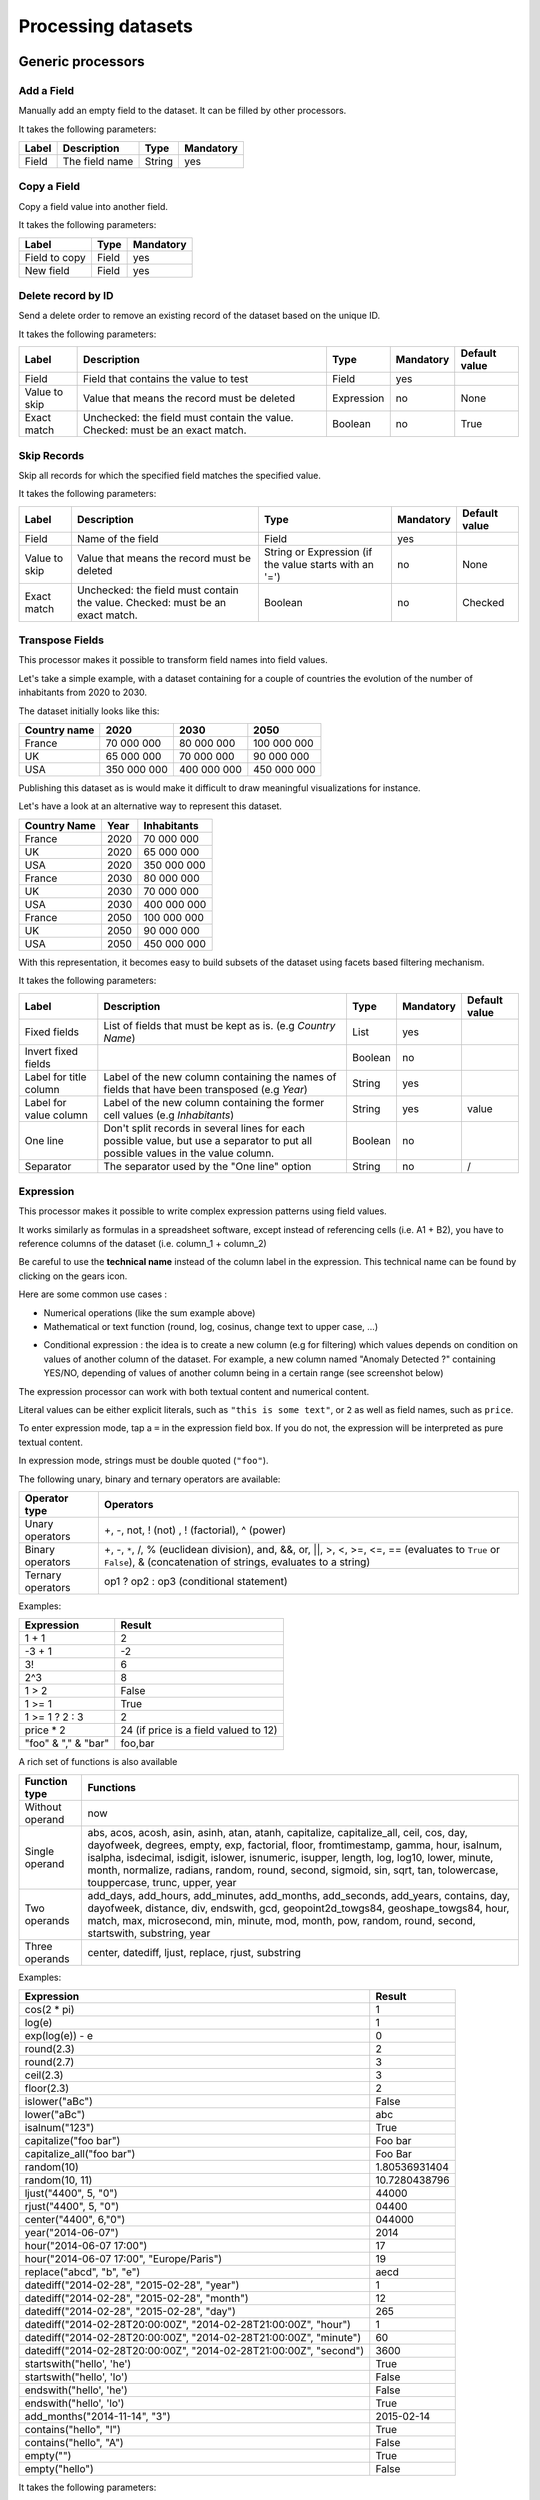 Processing datasets
===================

Generic processors
------------------

Add a Field
~~~~~~~~~~~

Manually add an empty field to the dataset. It can be filled by other processors.

It takes the following parameters:

.. list-table::
  :header-rows: 1

  * * Label
    * Description
    * Type
    * Mandatory
  * * Field
    * The field name
    * String
    * yes

Copy a Field
~~~~~~~~~~~~

Copy a field value into another field.

It takes the following parameters:

.. list-table::
  :header-rows: 1

  * * Label
    * Type
    * Mandatory
  * * Field to copy
    * Field
    * yes
  * * New field
    * Field
    * yes

Delete record by ID
~~~~~~~~~~~~~~~~~~~

Send a delete order to remove an existing record of the dataset based on the unique ID.

It takes the following parameters:

.. list-table::
  :header-rows: 1

  * * Label
    * Description
    * Type
    * Mandatory
    * Default value
  * * Field
    * Field that contains the value to test
    * Field
    * yes
    *
  * * Value to skip
    * Value that means the record must be deleted
    * Expression
    * no
    * None
  * * Exact match
    * Unchecked: the field must contain the value. Checked: must be an exact match.
    * Boolean
    * no
    * True

Skip Records
~~~~~~~~~~~~

Skip all records for which the specified field matches the specified value.

It takes the following parameters:

.. list-table::
  :header-rows: 1

  * * Label
    * Description
    * Type
    * Mandatory
    * Default value
  * * Field
    * Name of the field
    * Field
    * yes
    *
  * * Value to skip
    * Value that means the record must be deleted
    * String or Expression (if the value starts with an '=')
    * no
    * None
  * * Exact match
    * Unchecked: the field must contain the value. Checked: must be an exact match.
    * Boolean
    * no
    * Checked


Transpose Fields
~~~~~~~~~~~~~~~~

This processor makes it possible to transform field names into field values.

Let's take a simple example, with a dataset containing for a couple of countries the evolution of the number of inhabitants from 2020 to 2030.

The dataset initially looks like this:

.. list-table::
   :header-rows: 1

   * * Country name
     * 2020
     * 2030
     * 2050
   * * France
     * 70 000 000
     * 80 000 000
     * 100 000 000
   * * UK
     * 65 000 000
     * 70 000 000
     * 90 000 000
   * * USA
     * 350 000 000
     * 400 000 000
     * 450 000 000

Publishing this dataset as is would make it difficult to draw meaningful visualizations for instance.

Let's have a look at an alternative way to represent this dataset.

.. list-table::
   :header-rows: 1

   * * Country Name
     * Year
     * Inhabitants
   * * France
     * 2020
     * 70 000 000
   * * UK
     * 2020
     * 65 000 000
   * * USA
     * 2020
     * 350 000 000
   * * France
     * 2030
     * 80 000 000
   * * UK
     * 2030
     * 70 000 000
   * * USA
     * 2030
     * 400 000 000
   * * France
     * 2050
     * 100 000 000
   * * UK
     * 2050
     * 90 000 000
   * * USA
     * 2050
     * 450 000 000

With this representation, it becomes easy to build subsets of the dataset using facets based filtering mechanism.

It takes the following parameters:

.. list-table::
  :header-rows: 1

  * * Label
    * Description
    * Type
    * Mandatory
    * Default value
  * * Fixed fields
    * List of fields that must be kept as is. (e.g *Country Name*)
    * List
    * yes
    *
  * * Invert fixed fields
    *
    * Boolean
    * no
    *
  * * Label for title column
    * Label of the new column containing the names of fields that have been transposed (e.g *Year*)
    * String
    * yes
    *
  * * Label for value column
    * Label of the new column containing the former cell values (e.g *Inhabitants*)
    * String
    * yes
    * value
  * * One line
    * Don't split records in several lines for each possible value, but use a separator to put all possible values in the value column.
    * Boolean
    * no
    *
  * * Separator
    * The separator used by the "One line" option
    * String
    * no
    * /


Expression
~~~~~~~~~~

This processor makes it possible to write complex expression patterns using field values.

It works similarly as formulas in a spreadsheet software, except instead of referencing cells (i.e. A1 + B2), you have to reference columns of the dataset (i.e. column_1 + column_2)

.. ifconfig:: language == 'en'

  .. figure:: processing__expression-sum-en.png
    :alt: Expression Processor basic sum

    Example of a basic sum with the Expression processor. The "Result" column contains the result of the sum (this column was not in the data source).

.. ifconfig:: language == 'fr'

  .. figure:: processing__expression-sum-fr.png
    :alt: Expression Processor basic sum

    Example of a basic sum with the Expression processor. The "Result" column contains the result of the sum (this column was not in the data source).

Be careful to use the **technical name** instead of the column label in the expression. This technical name can be found by clicking on the gears icon.

.. ifconfig:: language == 'en'

  .. figure:: processing__expression-technicalname-en.png
    :alt: Expression Processor technical name

    Technical name of a column

.. ifconfig:: language == 'fr'

  .. figure:: processing__expression-technicalname-fr.png
    :alt: Expression Processor technical name

    Technical name of a column

Here are some common use cases :

- Numerical operations (like the sum example above)
- Mathematical or text function (round, log, cosinus, change text to upper case, ...)

.. ifconfig:: language == 'en'

  .. figure:: processing__expression-function-en.png
    :alt: Expression Processor function

    Example of a mathematical function using the Expression processor

.. ifconfig:: language == 'fr'

  .. figure:: processing__expression-function-fr.png
    :alt: Expression Processor function

    Example of a mathematical function using the Expression processor

- Conditional expression : the idea is to create a new column (e.g for filtering) which values depends on condition on values of another column of the dataset. For example, a new column named "Anomaly Detected ?" containing YES/NO, depending of values of another column being in a certain range (see screenshot below)

.. ifconfig:: language == 'en'

  .. figure:: processing__expression-condition-en.png
    :alt: Expression Processor conditional expression

    Example of a conditional expression using the Expression processor, with the creation of the "Anomaly Detected ?" (which was not initially present in the original data source). The syntax is ``=expression ? value if the expression if true : value if false``

.. ifconfig:: language == 'fr'

  .. figure:: processing__expression-condition-fr.png
    :alt: Expression Processor conditional expression

    Example of a conditional expression using the Expression processor, with the creation of the "Anomaly Detected ?" (which was not initially present in the original data source). The syntax is ``=expression ? value if the expression if true : value if false``

The expression processor can work with both textual content and numerical content.

Literal values can be either explicit literals, such as ``"this is some text"``, or ``2`` as well as field names,
such as ``price``.

To enter expression mode, tap a ``=`` in the expression field box. If you do not, the expression will be interpreted as
pure textual content.

In expression mode, strings must be double quoted (``"foo"``).

The following unary, binary and ternary operators are available:

.. list-table::
   :header-rows: 1

   * * Operator type
     * Operators
   * * Unary operators
     * +, -, not, ! (not) , ! (factorial), ^ (power)
   * * Binary operators
     * +, -, ``*``, /, % (euclidean division), and, &&, or, ||, >, <, >=, <=, == (evaluates to ``True`` or ``False``), &
       (concatenation of strings, evaluates to a string)
   * * Ternary operators
     * op1 ? op2 : op3 (conditional statement)

Examples:

.. list-table::
   :header-rows: 1

   * * Expression
     * Result
   * * 1 + 1
     * 2
   * * -3 + 1
     * -2
   * * 3!
     * 6
   * * 2^3
     * 8
   * * 1 > 2
     * False
   * * 1 >= 1
     * True
   * * 1 >= 1 ? 2 : 3
     * 2
   * * price * 2
     * 24 (if price is a field valued to 12)
   * * "foo" & "," & "bar"
     * foo,bar

A rich set of functions is also available

.. list-table::
   :header-rows: 1

   * * Function type
     * Functions
   * * Without operand
     * now
   * * Single operand
     * abs, acos, acosh, asin, asinh, atan, atanh, capitalize, capitalize_all, ceil, cos, day, dayofweek, degrees, empty, exp, factorial, floor, fromtimestamp, gamma, hour, isalnum, isalpha, isdecimal, isdigit, islower, isnumeric, isupper, length, log, log10, lower, minute, month, normalize, radians, random, round, second, sigmoid, sin, sqrt, tan, tolowercase, touppercase, trunc, upper, year
   * * Two operands
     * add_days, add_hours, add_minutes, add_months, add_seconds, add_years, contains, day, dayofweek, distance, div, endswith, gcd, geopoint2d_towgs84, geoshape_towgs84, hour, match, max, microsecond, min, minute, mod, month, pow, random, round, second, startswith, substring, year
   * * Three operands
     * center, datediff, ljust, replace, rjust, substring

Examples:

.. list-table::
   :header-rows: 1

   * * Expression
     * Result
   * * cos(2 * pi)
     * 1
   * * log(e)
     * 1
   * * exp(log(e)) - e
     * 0
   * * round(2.3)
     * 2
   * * round(2.7)
     * 3
   * * ceil(2.3)
     * 3
   * * floor(2.3)
     * 2
   * * islower("aBc")
     * False
   * * lower("aBc")
     * abc
   * * isalnum("123")
     * True
   * * capitalize("foo bar")
     * Foo bar
   * * capitalize_all("foo bar")
     * Foo Bar
   * * random(10)
     * 1.80536931404
   * * random(10, 11)
     * 10.7280438796
   * * ljust("4400", 5, "0")
     * 44000
   * * rjust("4400", 5, "0")
     * 04400
   * * center("4400", 6,"0")
     * 044000
   * * year("2014-06-07")
     * 2014
   * * hour("2014-06-07 17:00")
     * 17
   * * hour("2014-06-07 17:00", "Europe/Paris")
     * 19
   * * replace("abcd", "b", "e")
     * aecd
   * * datediff("2014-02-28", "2015-02-28", "year")
     * 1
   * * datediff("2014-02-28", "2015-02-28", "month")
     * 12
   * * datediff("2014-02-28", "2015-02-28", "day")
     * 265
   * * datediff("2014-02-28T20:00:00Z", "2014-02-28T21:00:00Z", "hour")
     * 1
   * * datediff("2014-02-28T20:00:00Z", "2014-02-28T21:00:00Z", "minute")
     * 60
   * * datediff("2014-02-28T20:00:00Z", "2014-02-28T21:00:00Z", "second")
     * 3600
   * * startswith("hello', 'he')
     * True
   * * startswith("hello', 'lo')
     * False
   * * endswith("hello', 'he')
     * False
   * * endswith("hello', 'lo')
     * True
   * * add_months("2014-11-14", "3")
     * 2015-02-14
   * * contains("hello", "l")
     * True
   * * contains("hello", "A")
     * False
   * * empty("")
     * True
   * * empty("hello")
     * False

It takes the following parameters:

.. list-table::
  :header-rows: 1

  * * Label
    * Type
    * Mandatory
  * * Expression
    * Expression
    * yes
  * * Output field
    * Field
    * yes

Date processors
---------------

Normalize Date
~~~~~~~~~~~~~~~

Date normalization is one of the most commonly used processors. It allows you to parse a date in a format that would otherwise not be understood by the platform.

The most common common case is when dates are in the DD/MM/YYYY format : by default the platform will parse dates using the MM/DD/YYYY format (US). For example January 10 2016 written 10/01/2016 (French format) will be interpreted as October 1 2016.

The Date Normalization processor can then be used to correct this problem, by simply specifying the date format pattern to use in the **Date format** parameter. In this case, the format we want is DD/MM/YYYY, which will be written **%d/%m/%Y** (see below for more details on patterns) :

.. ifconfig:: language == 'en'

  .. figure:: processing__date_norm-1--en.png
    :alt: Date normalization processor 1/2

    By default, 12/04/2016 and 03/10/2016 are interpreted respectively as December 4 2016 and March 10 2016

  .. figure:: processing__date_norm-2--en.png
    :alt: Date normalization processor 2/2

    With the Date normalization processor and the pattern %d/%m/%Y (DD/MM/YYYY), the dates are interpreted as April 12 2016 and October 3 2016

.. ifconfig:: language == 'fr'

  .. figure:: processing__date_norm-1--fr.png
    :alt: Date normalization processor 1/2

    By default, 12/04/2016 and 03/10/2016 are interpreted respectively as December 4 2016 and March 10 2016

  .. figure:: processing__date_norm-2--fr.png
    :alt: Date normalization processor 2/2

    With the Date normalization processor and the pattern %d/%m/%Y (DD/MM/YYYY), the dates are interpreted as April 12 2016 and October 3 2016

In general, it is preferred to have date in the unambiguous format YYYY-MM-DD to avoid these problems (note that Excel files are usually not affected by these issues).

A pattern is an arbitrary string containing one of the following directives.

.. list-table::
   :header-rows: 1

   * * Directive
     * Meaning
     * Example
   * * %a
     * Weekday as locale’s abbreviated name.
     * Sun, Mon, ..., Sat
   * * %A
     * Weekday as locale’s full name.
     * Sunday, Monday, ..., Saturday
   * * %w
     * Weekday as a decimal number, where 0 is Sunday and 6 is Saturday.
     * 0, 1, ..., 6
   * * %d
     * Day of the month as a zero-padded decimal number.
     * 01, 02, ..., 31
   * * %b
     * Month as locale’s abbreviated name.
     * Jan, Feb, ..., Dec
   * * %B
     * Month as locale’s full name.
     * January, February, ..., December
   * * %m
     * Month as a zero-padded decimal number.
     * 01, 02, ..., 12
   * * %y
     * Year without century as a zero-padded decimal number.
     * 00, 01, ..., 99
   * * %Y
     * Year with century as a decimal number.
     * 1970, 1988, 2001, 2013
   * * %H
     * Hour (24-hour clock) as a zero-padded decimal number.
     * 00, 01, ..., 23
   * * %I
     * Hour (12-hour clock) as a zero-padded decimal number.
     * 01, 02, ..., 12
   * * %p
     * Locale’s equivalent of either AM or PM.
     * AM, PM
   * * %M
     * Minute as a zero-padded decimal number.
     * 00, 01, ..., 59
   * * %S
     * Second as a zero-padded decimal number.
     * 00, 01, ..., 59
   * * %f
     * Microsecond as a decimal number, zero-padded on the left.
     * 000000, 000001, ..., 999999
   * * %j
     * Day of the year as a zero-padded decimal number.
     * 001, 002, ..., 366
   * * %U
     * Week number of the year (Sunday as the first day of the week) as a zero padded decimal number. All days in a new year preceding the first Sunday are considered to be in week 0.
     * 00, 01, ..., 53
   * * %W
     * Week number of the year (Monday as the first day of the week) as a decimal number. All days in a new year preceding the first Monday are considered to be in week 0.
     * 00, 01, ..., 53

For the directives %a, %A, %b, %B and %p, we only support representations of their values in the locale *en_US*.

It takes the following parameters:

.. list-table::
  :header-rows: 1

  * * Label
    * Description
    * Type
    * Mandatory
  * * Field
    * Field containing the date
    * Field
    * yes
  * * Date format
    *
    * String
    * yes

Set Timezone
~~~~~~~~~~~~

This processor can be used to force the timezone of a datetime field. This might be useful when, for instance, the source outputs timestamps with no timezone indication.

For example, if a dataset contains a date field with an absent or incorrect timezone, this processor can force the timezone to "UTC", or "Europe/Paris".

"2016-12-08T08:51:53Z" (timezone is incorrectly set to UTC) would become "2016-12-08T08:51:53+01:00" if you set "Europe/Paris" as a timezone, or "2016-12-08T08:51:53" (timezone is not set) would become "2016-12-08T08:51:53+00:00" if you set "UTC" as a timezone.

It takes the following parameters:

.. list-table::
  :header-rows: 1

  * * Label
    * Description
    * Type
    * Mandatory
    * Default value
  * * Field
    * Field containing the date
    * Field
    * yes
    *
  * * Timezone
    *
    * String
    * yes
    *

Geographical processors
-----------------------

Country Code to Geo Coordinates
~~~~~~~~~~~~~~~~~~~~~~~~~~~~~~~

This processor uses a country ISO code to produce a geo coordinate.

It takes the following parameters:

.. list-table::
  :header-rows: 1

  * * Label
    * Description
    * Type
    * Mandatory
  * * Country iso code
    * The field containing the country ISO code
    * Field
    * yes
  * * Output field
    * Name of the field that will contain the WGS84 coordinate
    * Field
    * yes

Coordinates system conversion
~~~~~~~~~~~~~~~~~~~~~~~~~~~~~

This processor converts a degrees, minutes, seconds geo coordinate to a standard geo coordinate.

The following formats can be converted:

- 48° 51′ 24″ Nord2° 21′ 07″ Est
- 48° 51′ 24″N 2° 21′ 07″ E
- 48° 51′ 24″ 2° 21′ 07″
- +48° 51′ 24″ +2° 21′ 07″
- N48° 51′ 24″ E2° 21′ 07″
- 48°;2°

The signs can be:

.. list-table::
   :header-rows: 1

   * * Type
     * Signs
   * * North/South
     * +, -, N, S, Nord, North, Sud, South
   * * East/West
     * +, -, E, O, W, Est, East, Ouest, West
   * * Coordinate separator
     * ' ', ';', '/'
   * * Degree mark
     * '°', '^', '*'
   * * Minute mark
     * "'", '′'
   * * Second mark
     * '"', '″'

It takes the following parameters:

.. list-table::
  :header-rows: 1

  * * Label
    * Description
    * Type
    * Mandatory
  * * Coordinates
    * Field that contains the coordinates
    * Field
    * yes
  * * Output field
    * Name of the field that will contain the WGS84 coordinates
    * Field
    * yes

Compute Geo distance
~~~~~~~~~~~~~~~~~~~~

This processor computes the distance between two coordinates.

It takes the following parameters:

.. list-table::
  :header-rows: 1

  * * Label
    * Description
    * Type
    * Mandatory
  * * Coordinates A
    *
    * Field
    * yes
  * * Coordinates B
    *
    * Field
    * yes
  * * Output field
    * Field that will contain the computed distance
    * Field
    * yes

Geomasking
~~~~~~~~~~

Provides privacy protection by approximating a geographical location within a specific radius.

It takes the following parameters:

.. list-table::
  :header-rows: 1

  * * Label
    * Description
    * Type
    * Mandatory
  * * Field
    * Field containing the coordinates you want to approximate
    * Field
    * yes
  * * Minimum distance (in meters)
    *
    * Double
    * no
  * * Maximum distance (in meters)
    *
    * Double
    * no

INSEE Code to Geo Coordinates
~~~~~~~~~~~~~~~~~~~~~~~~~~~~~

This processor uses a French INSEE code to produce a geo coordinate.

It takes the following parameters:

.. list-table::
  :header-rows: 1

  * * Label
    * Description
    * Type
    * Mandatory
  * * Insee code
    * Field that contains an INSEE code
    * Field
    * yes
  * * Output field
    * Field that will contain the produced WSG84 coordinates
    * Field
    * yes

IP Address to Geo Coordinates
~~~~~~~~~~~~~~~~~~~~~~~~~~~~~

This processor allows you to geocode an IP address. It uses the `GeoIP <http://geolite.maxmind.com>`_ database.

It takes the following parameters:

.. list-table::
  :header-rows: 1

  * * Label
    * Description
    * Type
    * Mandatory
  * * IP address
    * Field that contains the IP address
    * Field
    * yes
  * * Output field
    * Field that will contain the produced WSG84 coordinates
    * Field
    * yes

Zip Code to Geo Coordinates
~~~~~~~~~~~~~~~~~~~~~~~~~~~

This processor uses a French postal code to produce a geo coordinate.

It takes the following parameters:

.. list-table::
  :header-rows: 1

  * * Label
    * Description
    * Type
    * Mandatory
  * * Postal code
    * Field that contains a French postal code
    * Field
    * yes
  * * output_field
    * Field that will contain the produces WSG84 coordinates
    * Field
    * yes

Simplify Geo Shape
~~~~~~~~~~~~~~~~~~

Simplify a geo shape to reduce processing time and dataset size.

It takes the following parameters:

.. list-table::
  :header-rows: 1

  * * Label
    * Type
    * Mandatory
  * * Tolerance (simplification level)
    * Double
    * yes

Normalize Projection Reference
~~~~~~~~~~~~~~~~~~~~~~~~~~~~~~

This processor can be used to handle a **Geo Point 2D** with a projection system different from `WGS84 <http://en.wikipedia.org/wiki/WGS_84>`_ field. It takes as a parameter the name of the field as well as the `EPSG <http://spatialreference.org/ref/epsg/>`_ code of the source coordinates system. The field's value is replaced with its WGS84 representation.

For instance, if you set the EPSG code to ``27572``, the processor will consider that the original geo field contains coordinates expressed in `Lambert Zone II <http://spatialreference.org/ref/epsg/ntf-paris-lambert-zone-ii/>`_.

Note that the input must be expressed with the same logic as a WGS84 geo coordinate: ``Y,X``.

It takes the following parameters:

.. list-table::
  :header-rows: 1

  * * Label
    * Description
    * Type
    * Mandatory
    * Default value
  * * Field
    * Field that will be normalized
    * Field
    * yes
    *
  * * Source epsg code
    *
    * String
    * yes
    * 4326

Geocode with Google
~~~~~~~~~~~~~~~~~~~

This processor allows you to geocode full text addresses by using the Google geocoding API. You need to possess a Google API key to do so.

Geocode with ArcGIS
~~~~~~~~~~~~~~~~~~~

This processor allows you to geocode full text addresses by using the ArcGIS geocoding API. You need to possess an ArcGIS API key to do so.

Retrieve Administrative Divisions
~~~~~~~~~~~~~~~~~~~~~~~~~~~~~~~~~

This processor uses a **Geo Point 2D** to retrieve information (name, code and **Geo Shapes**) of administrative divisions. You need to choose an administrative level between 1 and 7. The available administrative divisions are referenced in the table below.

This processor is not activated by default. Please contact the OpenDataSoft support team if you plan to use it.

===  =======  =====================  ============  ========  ==============  ================  ====
.    1        2                      3             4         5               6                 7
===  =======  =====================  ============  ========  ==============  ================  ====
CA   Country  Provinces                            Counties
DE   Country  Länder                                         Postleitzahlen
ES   Country  Comunidades Autónomas  Provincias                              Municipios
FR   Country  Nouvelles régions      Départements            Codes Postaux   Communes (INSEE)  IRIS
MX   Country  Estados
NL   Country                                                 Postcodes
US   Country  States                               Counties  ZCTA
===  =======  =====================  ============  ========  ==============  ================  ====


Text processors
---------------

Concatenate Text
~~~~~~~~~~~~~~~~

This processor can be used to concatenate two fields using a separator. You'll need to define the left and right hand sides of the concatenation, as well as the separator and the resulting field.

It takes the following parameters:

.. list-table::
  :header-rows: 1

  * * Label
    * Type
    * Mandatory
  * * Separator
    * String
    * no
  * * Left value
    * Field
    * yes
  * * Right value
    * Field
    * yes
  * * Output field
    * Field
    * yes

Normalize URL
~~~~~~~~~~~~~

This processor can be used to normalize a field value that should contain a valid URL. It can be used for instance when the field's value contains leading or trailing spaces, or does not have any scheme specification (in which case 'http://' is prepended to the field's value).

It takes the following parameters:

.. list-table::
  :header-rows: 1

  * * Label
    * Description
    * Type
    * Mandatory
  * * Field
    * Field that contains the URL to normalize
    * Field
    * yes

Extract URLs
~~~~~~~~~~~~

This processor extracts URLs from HTML or text content. It extracts http and https links into a field, the links are separated by a space.

It takes the following parameters:

.. list-table::
  :header-rows: 1

  * * Label
    * Description
    * Type
    * Mandatory
  * * Field
    * The field that contains HTML or text content
    * Field
    * yes
  * * Output field
    *
    * Field
    * yes

Decode HTML entities
~~~~~~~~~~~~~~~~~~~~

Decode HTML entities from a text, to transform it into valid HTML.

It takes the following parameters:

.. list-table::
  :header-rows: 1

  * * Label
    * Description
    * Type
    * Mandatory
    * Default value
  * * Field
    *
    * Field
    * no
    *
  * * All fields
    *
    * Boolean
    * no
    * False

Replace via Regexp
~~~~~~~~~~~~~~~~~~

This processor can be used to replace a random regular expression pattern by new content. See
`<http://en.wikipedia.org/wiki/Regular_expression>`_ for more details on how to write a regular expressions.
You can test your regexp expressions with an online debugger tool like `Regex101 <https://regex101.com/>`_.

It takes the following parameters:

.. list-table::
  :header-rows: 1

  * * Label
    * Description
    * Type
    * Mandatory
  * * Field
    *
    * Field
    * no
  * * All fields
    *
    * Boolean
    * no
  * * Regular expression
    *
    * String
    * yes
  * * New value
    *
    * String
    * no
  * * Case insensitive regular expression
    *
    * Boolean
    * no
  * * Multiline regular expression
    *
    * Boolean
    * no
  * * '.' character match newlines
    *
    * Boolean
    * no

Split Text
~~~~~~~~~~

This processor can be used to split a field's value and to extract the Nth element to a new field.

It takes the following parameters:

.. list-table::
  :header-rows: 1

  * * Label
    * Description
    * Type
    * Mandatory
  * * Field
    * Field that contains the text to split
    * Field
    * yes
  * * Separator
    * String or character to split with
    * String
    * yes
  * * Index
    * Index of the element to extract in the new field
    * Int
    * yes
  * * Output field
    * Name of the field that will contain the extracted element
    * Field
    * yes

Extract text
~~~~~~~~~~~~

This processor can be used to extract an arbitrary pattern expressed as a regular expression out of a string using sub matching.

The syntax of the sub-matching expression to specify is the following: ``(?P<NAME>REGEXP)``. Where:

* ``NAME`` is the name of a new field which will receive the result of the extraction. This field name can only contain letters, numbers and underscores (special characters like accentuated letters or commas are not allowed).
* ``REXGEXP`` is the submatch expression

For example, let's assume that you want to extract a street name out of an address. That is, for the address

.. code-block:: text

    600 Pennsylvania Ave NW, Washington, DC 20500, États-Unis

you might want to extract the value ``Pennsylvania Ave NW`` in a field  ``street_name``.

You would have to write the following expression:

.. code-block:: text

    [0-9]+ (?P<street_name>.*), .*, .*, .*

And if you want to extract the street number in a field ``street_number``, simply extend the previous expression:

.. code-block:: text

    (?P<street_number>[0-9]+) (?P<street_name>.*), .*, .*, .*

It takes the following parameters:

.. list-table::
  :header-rows: 1

  * * Label
    * Description
    * Type
    * Mandatory
  * * Field
    *
    * Field
    * yes
  * * Regular expression
    *
    * String
    * yes

Replace Text
~~~~~~~~~~~~

Replace text in a field by a new text.

It takes the following parameters:

.. list-table::
  :header-rows: 1

  * * Label
    * Description
    * Type
    * Mandatory
  * * Field
    * Field that contains the text to replace
    * Field
    * no
  * * All fields
    * Checked: all the record's fields will be matched
    * Boolean
    * no
  * * Old value
    *
    * String
    * no
  * * New value
    *
    * String
    * no

Extract HTML
~~~~~~~~~~~~

This processor strips HTML tags from a field's values to only keep textual content.

It takes the following parameters:

.. list-table::
  :header-rows: 1

  * * Label
    * Description
    * Type
    * Mandatory
    * Default value
  * * Field
    *
    * Field
    * yes
    *

Normalize Unicode values
~~~~~~~~~~~~~~~~~~~~~~~~

Normalize unicode content using the Normalization Form Canonical Composition (NFC)

It takes the following parameters:

.. list-table::
  :header-rows: 1

  * * Label
    * Description
    * Type
    * Mandatory
  * * Fields
    *
    * List
    * no
  * * All fields
    * Checked: all the record's fields will be normalized
    * Boolean
    * no

Extract from Json
~~~~~~~~~~~~~~~~~

This processor can be used to extract values from a json object.

It rely on ijson library and use the same syntax for rule extraction.

For example, let's assume that you have this json object into a text field :

.. code-block:: json

    { "metaA": "Joe",
      "bloc" :
          [
            {"metaB" : "valueB"},
            {"int": 5},
            {"boolean": {} }
          ],
      "sub" : { "sub_sub" : "sub_value"}
    }

* you will be able to extract the value ``Joe`` with this rule : ``metaA``
* you will be able to extract the value ``valueB`` with this rule : ``bloc.item.metaB``
* you will be able to extract the value ``5`` with this rule : ``bloc.item.int``
* you will be able to extract the value ``sub_value`` with this rule : ``sub.sub_sub``
* The rule ``bloc.item`` will extract the last object of the json list : ``{boolean: {}}``
* The rule ``bloc`` will extract the json list :

    .. code-block:: json

        [
            {"metaB" : "valueB"},
            {"int": 5},
            {"boolean": {} }
        ]

This processor is not yet available by default. Please contact OpenDataSoft support team if you plan to use it, we will
activate it for you.

Joining different datasets
--------------------------

This processor allows to you to join two datasets together the same way a classical database join would.

Let's take an example. You have two datasets:

**First dataset**: The list of taxi stations in Paris.

.. list-table::
   :header-rows: 1

   * * station_id
     * station_name
     * station_address
   * * 1
     * Tour Eiffel
     * 69 quai Branly, 75007 Paris
   * * 2
     * Rennes - Montparnasse
     * 1 place du dix huit Juin 1940, 75006 Paris

The name of this dataset is **paris_taxis_stations**.

**Second dataset**: The number of taxis waiting per station in Paris.

.. list-table::
   :header-rows: 1

   * * station_id
     * number
   * * 1
     * 10
   * * 2
     * 15

The Join processor allows you to enrich the second dataset with colums coming from the first dataset.

**Resulting dataset after a Join**

.. list-table::
   :header-rows: 1

   * * station_id
     * number
     * station_name
     * station_address
   * * 1
     * 10
     * Tour Eiffel
     * 69 quai Branly, 75007 Paris
   * * 2
     * 15
     * Rennes - Montparnasse
     * 1 place du dix huit Juin 1940, 75006 Paris

It takes the following parameters:

* **Dataset**

   The dataset used for the join; you can select it from your own datasets,
   or from OpenDataSoft's network of datasets.

* **Local Key**

   The local field that will be used to identify the corresponding records in the remote dataset. More than one key can
   be specified.

* **Remote Key**

   The remote field corresponding to the local key. This can be a list.

* **Output Fields**

   The list of fields to retrieve.

* **Retrieve All Fields**

   Set to retrieve all the fields of the remote dataset.

* **Case Sensitive**

* **One line**

   In some specific cases, the remote dataset may contain more than one row matching the local key. In which case, you
   may want to either collapse duplicates (that is, generate a single row which will contain multi-valued fields) or
   not. If this parameter is set, you can specify the character to use to separate values in the generated field in
   the **Separator** parameter.

Let's take an example and assume that the first dataset contains two rows for the first station:

.. list-table::
   :header-rows: 1

   * * station_id
     * station_name
     * station_address
   * * 1
     * Tour Eiffel
     * 69 quai Branly, 75007 Paris
   * * 1
     * Quai Branly
     * 69 quai Branly, 75007 Paris
   * * 2
     * Rennes - Montparnasse
     * 1 place du dix huit Juin 1940, 75006 Paris

If **One line** is set (with **Separator** set to `|`), the Join will result in:

.. list-table::
   :header-rows: 1

   * * station_id
     * number
     * station_name
     * station_address
   * * 1
     * 10
     * Tour Eiffel&#124;Quai Branly
     * 69 quai Branly, 75007 Paris&#124;69 quai Branly, 75007 Paris
   * * 2
     * 15
     * Rennes - Montparnasse
     * 1 place du dix huit Juin 1940, 75006 Paris

If **One line** is not set, the Join will result in:

.. list-table::
   :header-rows: 1

   * * station_id
     * number
     * station_name
     * station_address
   * * 1
     * 10
     * Tour Eiffel
     * 69 quai Branly, 75007 Paris
   * * 1
     * 10
     * Quai Branly
     * 69 quai Branly, 75007 Paris
   * * 2
     * 15
     * Rennes - Montparnasse
     * 1 place du dix huit Juin 1940, 75006 Paris

This processor is not yet available by default. Please contact OpenDataSoft support team if you plan to use it, we will
activate it for you.
